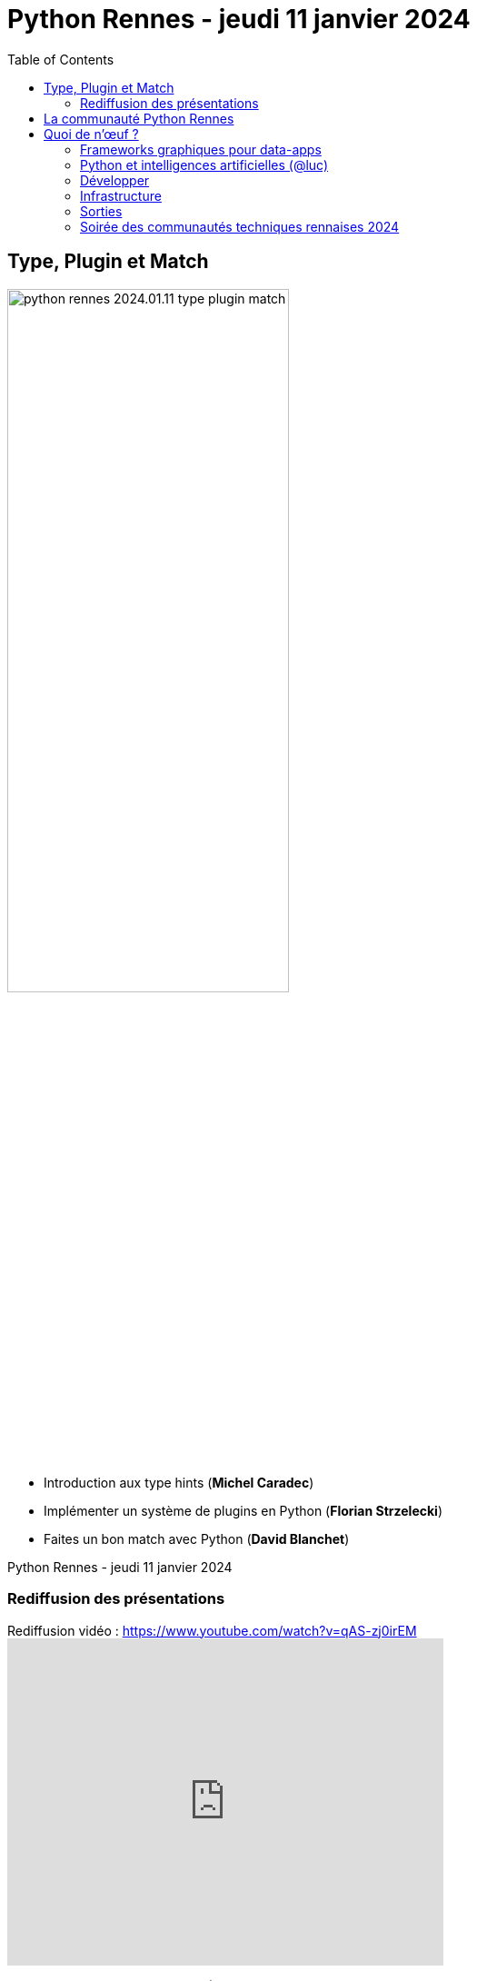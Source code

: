 :revealjs_customtheme: assets/beige-stylesheet.css
:revealjs_progress: true
:revealjs_slideNumber: true
:source-highlighter: highlightjs
:icons: font
:toc:

= Python Rennes - jeudi 11 janvier 2024

== Type, Plugin et Match

image::assets/python-rennes-2024.01.11-type-plugin-match.webp[width="60%"]

[.medium-text]
--
- Introduction aux type hints (**Michel Caradec**)
- Implémenter un système de plugins en Python (**Florian Strzelecki**)
- Faites un bon match avec Python (**David Blanchet**)
--

[.small-text]
--
Python Rennes - jeudi 11 janvier 2024
--

=== Rediffusion des présentations

.Rediffusion vidéo : https://www.youtube.com/watch?v=qAS-zj0irEM
video::qAS-zj0irEM[youtube,width=480,height=360]

[.medium-text]
--
. Introduction aux type hints (Michel Caradec). Projet et présentation sur ce dépôt gitlab : https://gitlab.com/reech-oss/meetup/meetup-python-rennes-typing[reech-oss/meetup/meetup-python-rennes-typing]
. Implémenter un système de plugins en Python (Florian Strzelecki) : link:2024.01.11-python-rennes-architecture_plugins-Florian_Strzelecki.pdf[diaporama PDF]
. Faites un bon match avec Python (David Blanchet) : link:2024.01.11-python-rennes-Faites_un_bon_match_avec_Python.pdf[diaporama PDF], link:2024.01.11-python-rennes-Faites_un_bon_match_avec_Python-avec_notes_de_présentation.pdf[diaporama PDF avec notes de présentation]
--

[.columns]
== La communauté Python Rennes

[.column]
--
[.medium-text]
Un espace d'échanges "services numériques" qui complète les communautés Python existantes orientées IA.

.Groupe meetup : https://www.meetup.com/fr-FR/python-rennes/
image::assets/python_rennes-communauté.png[communauté Python Rennes]
--

[.column]
--
[.medium-text]
Rejoignez https://pythonrennes.slack.com[pythonrennes.slack.com] (actualités, entraide, orga).

[.medium-text]
📣 Suggestions et propositions d'interventions.

.Invitation slack : https://join.slack.com/t/pythonrennes/shared_invite/zt-1yd4yioap-lBAngm3Q0jxAKLP6fYJR8w
image::assets/qr_code-slack-Python_Rennes.svg[Rejoindre le slack Python Rennes, 50%]
--

[.column]
--
[.medium-text]
Compte +++<del>+++Twitter+++</del>+++ **X** 🤷 : https://twitter.com/PythonRennes[@PythonRennes]
--

== Quoi de n'œuf ?

image::assets/reptile-python-hatching-egg-820x459.jpg[credits: Heiko Kiera - Shutterstock - https://www.aboutanimals.com/reptile/, width=50%]

Canal https://app.slack.com/client/T049W7K3GDA/C049TNM0G8K[#quoi-de-noeuf]

[.columns]
=== Frameworks graphiques pour data-apps

[.column]
--
[.medium-text]
Rediffusion **Interfaces graphiques web en Python - retours d'exp. NiceGUI, Gradio, Streamlit** (@bruno @gaël @fabien)

.chaîne YouTube du BreizhCamp : https://www.youtube.com/watch?v=yspHNEFjKfQ
video::yspHNEFjKfQ[youtube,width=480,height=260]
--

[.column]
--
https://solara.dev/[solara.dev] (@michel)

[.medium-text]
* ipywidgets
* API inspirée de React
--

[.column]
--
https://panel.holoviz.org/[panel.holoviz.org] (@gaël)

[.medium-text]
* compatible avec les bibliothèques de data-viz (vega, bokeh, seaborn, matplotlib, etc.)
* intégrable dans Jupyter
* serveur web Python (Tornado, FastAPI, Flask, Django)
* client Python natif (web-assembly) !
--


[.columns]
=== Python et intelligences artificielles (@luc)

[.column]
--

[.medium-text]
Meetup https://www.meetup.com/fr-FR/generative-ai-rennes/[Generative AI Rennes]

[.small-text]
* chaîne YouTube https://www.youtube.com/@GenerativeAIRennes[@GenerativeAIRennes]

image::assets/meetup_generative_ai_rennes.webp[logo meetup Generative AI Rennes]
--

[.column]
--
[.medium-text]
https://tryolabs.com/blog/top-python-libraries-2023[Top 10 des bibliothèques Python innovantes] de TryOLabs

[.small-text]
* LiteLLM (couche d'abstraction uniformisant l'utilisation de LLM)
* TaiPy (UI pour data-apps)
* MLX (ML pour Apple silicon)
* unstructured & WhisperX (prétraitement de textes)
* ZenML & AutoMLOps (pipelines ML)
* (audio -> texte avec horodatage)
* AutoGen (bots conversationnels), etc.

[.small-text]
Mais aussi : PyApp (déploiement), Temporian & functime (traitements d'horodatage), etc.
--

[.column]
--
[.medium-text]
Livre blanc https://dataforgood.fr/iagenerative/[Les grands défis de l’IA générative] de l'association Data for good

[.small-text]
. fiabilité de l'information
. propriété intellectuelle et données personnelles
. biais algorithmique
. **impact environnemental et sociétal**
. tech for good ?

[.small-text]
* webinaire https://www.youtube.com/watch?v=uf62I49mmok[Les grands défis de l'IA générative]
* podcast Techologie https://techologie.net/episodes/83-bombes-carbones-et-usages-de-la-data-et-de-l-ia/[Bombes carbones et usages de la data et de l'IA]
--

=== Développer

[.medium-text]
* vidéo d'Anthony Writes Codes https://www.youtube.com/watch?v=8nvfOjvOF5w[prefer tuples to lists!] (@michel)
* https://pythontutor.com/python-compiler.html (@michel)
** compilateur, exécuteur pas-à-pas de petits scripts Python
* analyse statique de code : https://devblogs.microsoft.com/python/python-linting-video/[lint dans codium / vsCode] (@michel)
* rediffusion des conférences #WhoRunTheTech (@luc)
**  https://www.youtube.com/playlist?list=PL4MHvaRnrWwEVqeo6Jeqt9_iLeP5thCWe
* podcast 🇬🇧 https://pypodcats.live/episodes/[PyPodcats] (@michel)
* https://www.da.vidbuchanan.co.uk/blog/python-swar.html[SIMD in Pure Python] : jeu de la vie de Conway & utilisation d'opérateurs binaires pour paralléliser les calculs @david

=== Infrastructure

* vulnérabilités dans les bibliothèques Python (@michel)
** https://osv.dev/list?ecosystem=PyPI
** https://thehackernews.com/2023/12/116-malware-packages-found-on-pypi.html[116 Malware Packages Found on PyPI Repository Infecting Windows and Linux Systems] (HackerNews)
* `magic-wormhole` : échanger des fichiers / secrets / clés SSH de façon sécurisée
** https://pypi.org/project/magic-wormhole/
** https://blog.stephane-robert.info/docs/securiser/secrets/wormhole/

=== Sorties

[.medium-text]
--
* répondez à l'enquête sur les pratiques de développement Python 2023 (Python Software Foundation & JetBrains) (@luc)
** https://survey.alchemer.com/s3/7554174/python-developers-survey-2023
* https://www.djangoproject.com/weblog/2023/dec/04/django-50-released/[Django 5.0] (@florian)
* https://www.python.org/downloads/release/python-3117/[Python 3.11.7] (@michel)
** tomllib : gestion native de fichiers .toml
** ajout d'opérateurs dans les reg-exp : groupement atomique `(?>...)`, quantifieurs possessifs `*+, ++, ?+, {m,n}+`
** suite du projet _faster CPython_
** groupe d'exceptions `*except`, groupe de tâches dans `asyncio`
* 1re maintenance de 3.12 : https://www.python.org/downloads/release/python-3121/[Python 3.12.1] (@michel)
* PR pour l'ajout d'un compilateur _just-in-time_ pour Python 3.13 : https://tonybaloney.github.io/posts/python-gets-a-jit.html[Python 3.13 get a JIT] (@jean-luc)
--

=== Soirée des communautés techniques rennaises 2024

image::assets/2024-05-16-soirée_communautés_techniques_rennaises.png[logo soirée des communautés 2024]
